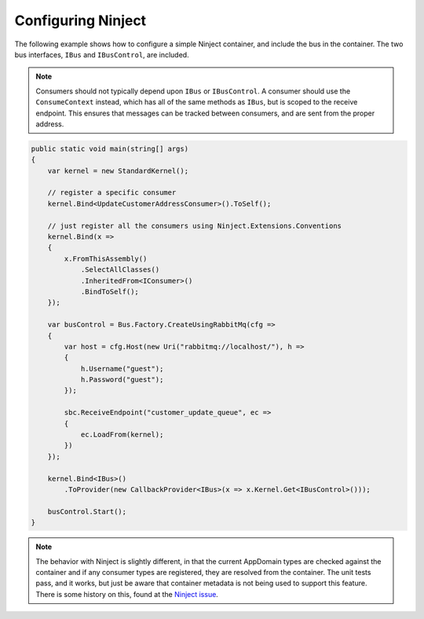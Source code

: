 Configuring Ninject
===================

The following example shows how to configure a simple Ninject container, and include the bus in the
container. The two bus interfaces, ``IBus`` and ``IBusControl``, are included.

.. note::

    Consumers should not typically depend upon ``IBus`` or ``IBusControl``. A consumer should use the ``ConsumeContext``
    instead, which has all of the same methods as ``IBus``, but is scoped to the receive endpoint. This ensures that
    messages can be tracked between consumers, and are sent from the proper address.

.. sourcecode:: csharp

    public static void main(string[] args) 
    {
        var kernel = new StandardKernel();

        // register a specific consumer
        kernel.Bind<UpdateCustomerAddressConsumer>().ToSelf();
        
        // just register all the consumers using Ninject.Extensions.Conventions
        kernel.Bind(x =>
        {
            x.FromThisAssembly()
                .SelectAllClasses()
                .InheritedFrom<IConsumer>()
                .BindToSelf();
        });
            
        var busControl = Bus.Factory.CreateUsingRabbitMq(cfg =>
        {
            var host = cfg.Host(new Uri("rabbitmq://localhost/"), h =>
            {
                h.Username("guest");
                h.Password("guest");
            });

            sbc.ReceiveEndpoint("customer_update_queue", ec =>
            {
                ec.LoadFrom(kernel);
            })
        });
        
        kernel.Bind<IBus>()
            .ToProvider(new CallbackProvider<IBus>(x => x.Kernel.Get<IBusControl>()));
        
        busControl.Start();
    }

.. note::

    The behavior with Ninject is slightly different, in that the current AppDomain types are checked against the
    container and if any consumer types are registered, they are resolved from the container. The unit tests pass, and
    it works, but just be aware that container metadata is not being used to support this feature. There is some history
    on this, found at the `Ninject issue`_.

.. _Ninject issue: https://github.com/ninject/ninject/issues/35

